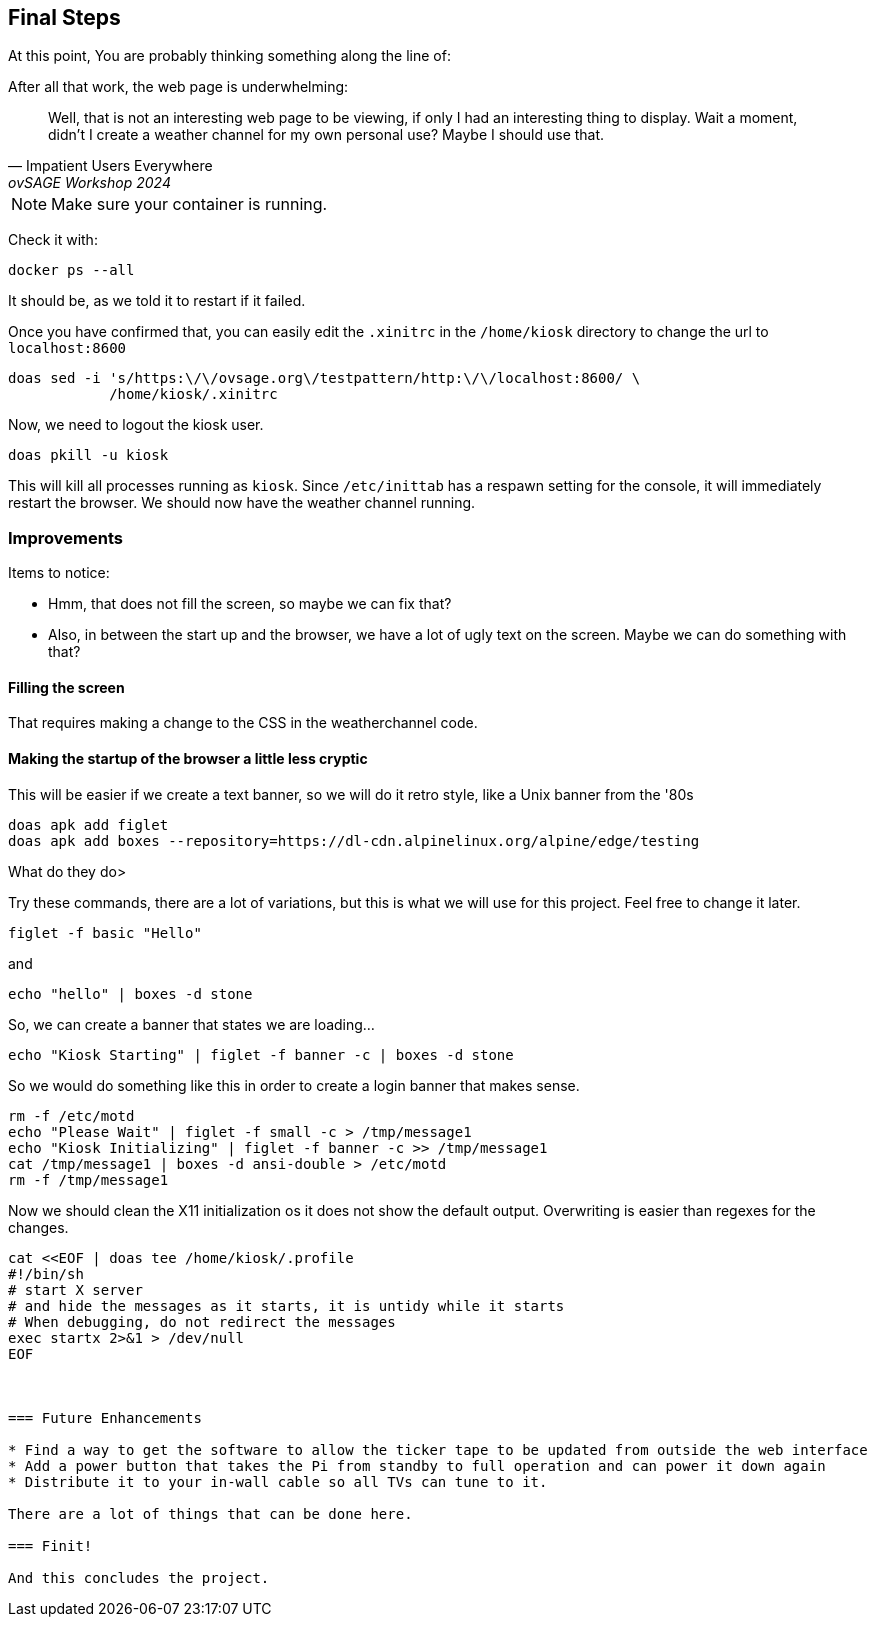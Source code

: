 == Final Steps

At this point, You are probably thinking something along the line of:

.After all that work, the web page is underwhelming:
[quote,Impatient Users Everywhere,ovSAGE Workshop 2024]
Well, that is not an interesting web page to be viewing, if only I had an
interesting thing to display. Wait a moment, didn't I create a weather channel
for my own personal use? Maybe I should use that.

NOTE: Make sure your container is running.

Check it with:

```
docker ps --all
```

It should be, as we told it to restart if it failed.

Once you have confirmed that, you can easily edit the `.xinitrc` in the
`/home/kiosk` directory to change the url to `localhost:8600`

```
doas sed -i 's/https:\/\/ovsage.org\/testpattern/http:\/\/localhost:8600/ \
            /home/kiosk/.xinitrc
```

Now, we need to logout the kiosk user.

```
doas pkill -u kiosk
```

This will kill all processes running as `kiosk`. Since `/etc/inittab` has a
respawn setting for the console, it will immediately restart the browser. We
should now have the weather channel running.

=== Improvements

Items to notice:

* Hmm, that does not fill the screen, so maybe we can fix that?
* Also, in between the start up and the browser, we have a lot of ugly text on the screen. Maybe we can do something with that?

==== Filling the screen

That requires making a change to the CSS in the weatherchannel code. 


==== Making the startup of the browser a little less cryptic

This will be easier if we create a text banner, so we will do it retro style,
like a Unix banner from the '80s

```
doas apk add figlet
doas apk add boxes --repository=https://dl-cdn.alpinelinux.org/alpine/edge/testing
```

What do they do>

Try these commands, there are a lot of variations, but this is what we will use
for this project. Feel free to change it later.

```
figlet -f basic "Hello"
```

and

```
echo "hello" | boxes -d stone
```

So, we can create a banner that states we are loading...

```
echo "Kiosk Starting" | figlet -f banner -c | boxes -d stone
```

So we would do something like this in order to create a login banner that makes
sense.

```
rm -f /etc/motd
echo "Please Wait" | figlet -f small -c > /tmp/message1
echo "Kiosk Initializing" | figlet -f banner -c >> /tmp/message1
cat /tmp/message1 | boxes -d ansi-double > /etc/motd
rm -f /tmp/message1
```

Now we should clean the X11 initialization os it does not show the default
output. Overwriting is easier than regexes for the changes.

```
cat <<EOF | doas tee /home/kiosk/.profile
#!/bin/sh
# start X server
# and hide the messages as it starts, it is untidy while it starts
# When debugging, do not redirect the messages
exec startx 2>&1 > /dev/null
EOF



=== Future Enhancements

* Find a way to get the software to allow the ticker tape to be updated from outside the web interface
* Add a power button that takes the Pi from standby to full operation and can power it down again
* Distribute it to your in-wall cable so all TVs can tune to it.

There are a lot of things that can be done here.

=== Finit!

And this concludes the project.
